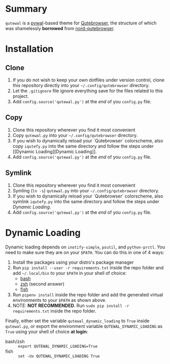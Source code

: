 #+ATTR_HTML: :style margin-left: auto; margin-right: auto;
[[./scrots/qutewal.gif]]
* Summary
  :PROPERTIES:
  :CUSTOM_ID: pywal-qutebrowser-theme
  :END:

=qutewal= is a [[https://github.com/dylanaraps/pywal][pywal]]-based theme for [[https://qutebrowser.org][Qutebrowser]], the structure of which was
shamelessly *borrowed* from [[https://github.com/Linuus/nord-qutebrowser/blob/master/nord-qutebrowser.py][nord-qutebrowser]].

* Installation
   :PROPERTIES:
   :CUSTOM_ID: install
   :END:

** Clone
1. If you do not wish to keep your own dotfiles under version control, clone
   this repository directly into your =~/.config/qutebrowser= directory.
2. Let the =.gitignore= file ignore everything save for the files related to
   this project.
2. Add =config.source('qutewal.py')= at the /end/ of you =config.py=
   file.
** Copy
1. Clone this repository wherever you find it most convenient
2. Copy =qutewal.py= into your =~/.config/qutebrowser= directory.
3. If you wish to dynamically reload your `Qutebrowser` colorscheme, also copy
   =iqutefy.py= into the same directory and follow the steps under [[Dynamic
   Loading][Dynamic Loading]].
2. Add =config.source('qutewal.py')= at the /end/ of you =config.py=
   file.
** Symlink
1. Clone this repository wherever you find it most convenient
2. Symling (=ln -s=) =qutewal.py= into your =~/.config/qutebrowser= directory.
3. If you wish to dynamically reload your `Qutebrowser` colorscheme, also symlink
   =iqutefy.py= into the same directory and follow the steps under [[Dynamic Loading][Dynamic Loading]].
2. Add =config.source('qutewal.py')= at the /end/ of you =config.py=
   file.

* Dynamic Loading
Dynamic loading depends on =inotify-simple=, =psutil=, and =python-prctl=. You
need to make sure they are on your =$PATH=. You can do this in one of 4 ways:
1. Install the packages using your distro's package manager
2. Run =pip install --user -r requirements.txt= inside the repo folder and add
   =~/.local/bin= to your =$PATH= in your shell of choice:
   + [[https://unix.stackexchange.com/questions/26047/how-to-correctly-add-a-path-to-path][bash]]
   + [[https://stackoverflow.com/questions/11530090/adding-a-new-entry-to-the-path-variable-in-zsh][zsh]]
     (second answer)
   + [[https://stackoverflow.com/questions/7064053/add-a-relative-path-to-path-on-fish-startup][fish]]
3. Run =pipenv install= inside the repo folder and add the generated virtual
   environments to your =$PATH= as shown above.
4. NOTE: *NOT RECOMMENDED*. Run =sudo pip install -r requirements.txt= inside
   the repo folder.

Finally, either set the variable =qutewal_dynamic_loading= to =True= inside
=qutewal.py=, or export the environment variable =QUTEWAL_DYNAMIC_LOADING= as
=True= using your shell of choice *at login*:
   + bash/zsh :: =export QUTEWAL_DYNAMIC_LOADING=True=
   + fish :: =set -Ux QUTEWAL_DYNAMIC_LOADING True=

